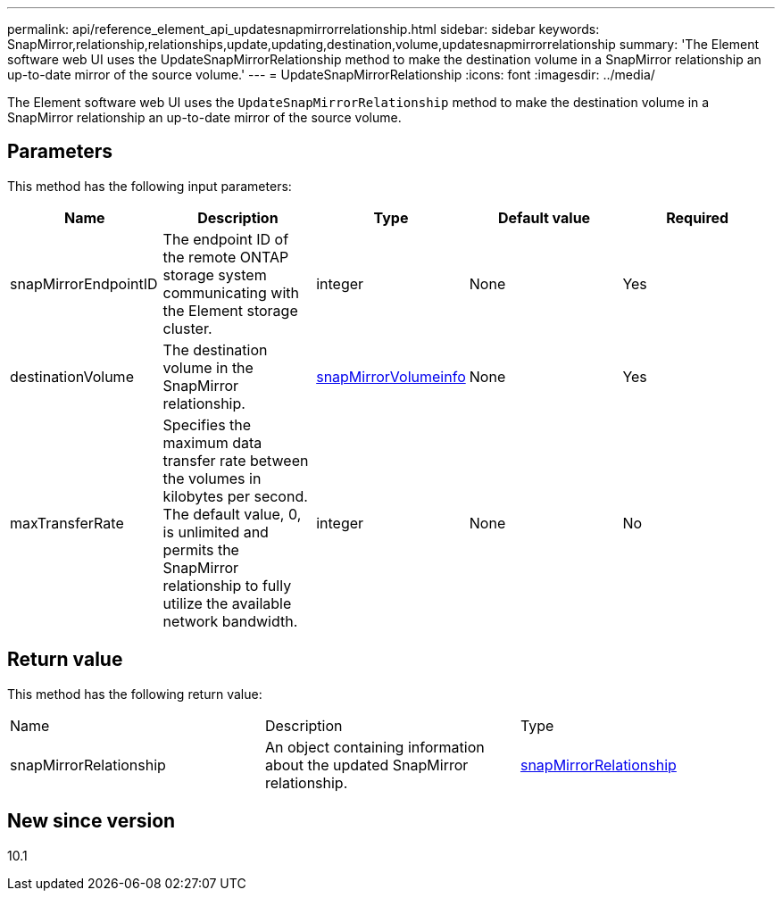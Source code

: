 ---
permalink: api/reference_element_api_updatesnapmirrorrelationship.html
sidebar: sidebar
keywords: SnapMirror,relationship,relationships,update,updating,destination,volume,updatesnapmirrorrelationship
summary: 'The Element software web UI uses the UpdateSnapMirrorRelationship method to make the destination volume in a SnapMirror relationship an up-to-date mirror of the source volume.'
---
= UpdateSnapMirrorRelationship
:icons: font
:imagesdir: ../media/

[.lead]
The Element software web UI uses the `UpdateSnapMirrorRelationship` method to make the destination volume in a SnapMirror relationship an up-to-date mirror of the source volume.

== Parameters

This method has the following input parameters:

[options="header"]
|===
|Name |Description |Type |Default value |Required
a|
snapMirrorEndpointID
a|
The endpoint ID of the remote ONTAP storage system communicating with the Element storage cluster.
a|
integer
a|
None
a|
Yes
a|
destinationVolume
a|
The destination volume in the SnapMirror relationship.
a|
xref:reference_element_api_snapmirrorvolumeinfo.adoc[snapMirrorVolumeinfo]
a|
None
a|
Yes
a|
maxTransferRate
a|
Specifies the maximum data transfer rate between the volumes in kilobytes per second. The default value, 0, is unlimited and permits the SnapMirror relationship to fully utilize the available network bandwidth.
a|
integer
a|
None
a|
No
|===

== Return value

This method has the following return value:

|===
|Name |Description |Type
a|
snapMirrorRelationship
a|
An object containing information about the updated SnapMirror relationship.
a|
xref:reference_element_api_snapmirrorrelationship.adoc[snapMirrorRelationship]
|===

== New since version

10.1

